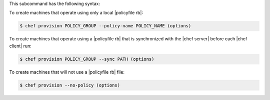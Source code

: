 .. The contents of this file may be included in multiple topics (using the includes directive).
.. The contents of this file should be modified in a way that preserves its ability to appear in multiple topics.


This subcommand has the following syntax:

To create machines that operate using only a local |policyfile rb|:

.. code-block:: bash

   $ chef provision POLICY_GROUP --policy-name POLICY_NAME (options)

To create machines that operate using a |policyfile rb| that is synchronized with the |chef server| before each |chef client| run:

.. code-block:: bash

   $ chef provision POLICY_GROUP --sync PATH (options)

To create machines that will not use a |policyfile rb| file:

.. code-block:: bash

   $ chef provision --no-policy (options)
